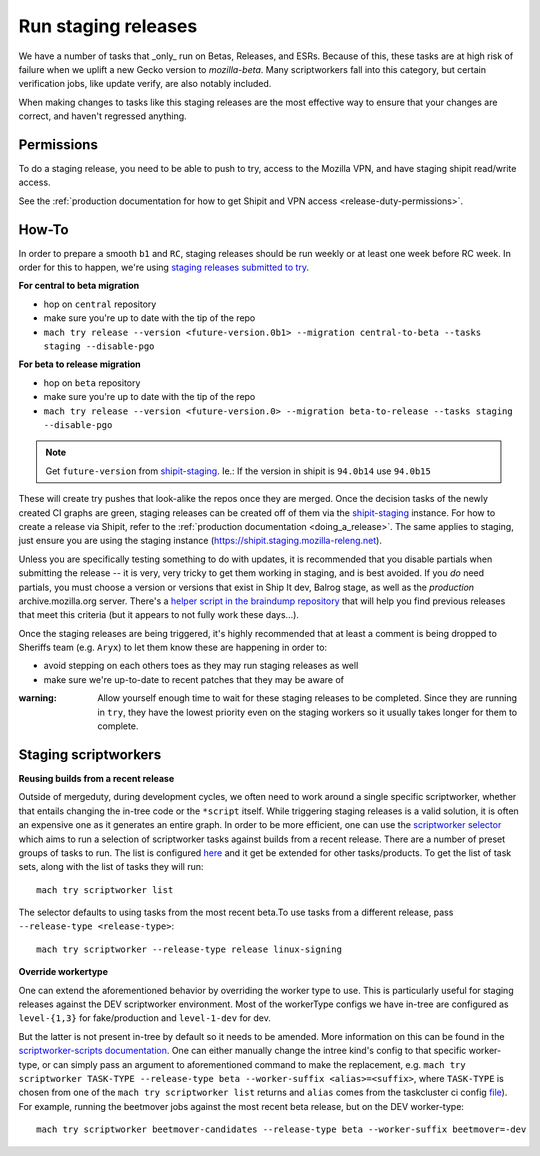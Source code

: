 .. _staging-release:

Run staging releases
~~~~~~~~~~~~~~~~~~~~

We have a number of tasks that _only_ run on Betas, Releases, and ESRs. Because of this, these tasks are at high risk of failure when we uplift a new Gecko version to `mozilla-beta`. Many scriptworkers fall into this category, but certain verification jobs, like update verify, are also notably included.

When making changes to tasks like this staging releases are the most effective way to ensure that your changes are correct, and haven't regressed anything.

Permissions
^^^^^^^^^^^

To do a staging release, you need to be able to push to try, access to the Mozilla VPN, and have staging shipit read/write access.

See the :ref:`production documentation for how to get Shipit and VPN access <release-duty-permissions>`.

How-To
^^^^^^

In order to prepare a smooth ``b1`` and ``RC``, staging releases should
be run weekly or at least one week before RC week. In order for this to
happen, we're using `staging releases submitted to
try <https://firefox-source-docs.mozilla.org/tools/try/selectors/release.html>`__.

**For central to beta migration**

-  hop on ``central`` repository
-  make sure you're up to date with the tip of the repo
-  ``mach try release --version <future-version.0b1> --migration central-to-beta --tasks staging --disable-pgo``

**For beta to release migration**

-  hop on ``beta`` repository
-  make sure you're up to date with the tip of the repo
-  ``mach try release --version <future-version.0> --migration beta-to-release --tasks staging --disable-pgo``

.. note:: Get ``future-version`` from `shipit-staging <https://shipit.staging.mozilla-releng.net/>`__. Ie.: If the version in shipit is ``94.0b14`` use ``94.0b15``

These will create try pushes that look-alike the repos once they are
merged. Once the decision tasks of the newly created CI graphs are
green, staging releases can be created off of them via the
`shipit-staging <https://shipit.staging.mozilla-releng.net/>`__
instance. For how to create a release via Shipit, refer to the
:ref:`production documentation <doing_a_release>`. The same applies to staging,
just ensure you are using the staging instance
(https://shipit.staging.mozilla-releng.net).

Unless you are specifically testing something to do with updates, it is recommended that you disable partials when submitting the release -- it is very, very tricky to get them working in staging, and is best avoided. If you *do* need partials, you must choose a version or versions that exist in Ship It dev, Balrog stage, as well as the *production* archive.mozilla.org server. There's a `helper script in the braindump repository <https://hg.mozilla.org/build/braindump/file/tip/releases-related/just-give-me-partials.sh>`__ that will help you find previous releases that meet this criteria (but it appears to not fully work these days...).

Once the staging releases are being triggered, it's highly recommended
that at least a comment is being dropped to Sheriffs team
(e.g. ``Aryx``) to let them know these are happening in order to:

- avoid stepping on each others toes as they may run staging releases as well
- make sure we're up-to-date to recent patches that they may be aware of


:warning:
   Allow yourself enough time to wait for these staging releases
   to be completed. Since they are running in ``try``, they have the lowest
   priority even on the staging workers so it usually takes longer for them
   to complete.

Staging scriptworkers
^^^^^^^^^^^^^^^^^^^^^

**Reusing builds from a recent release**

Outside of mergeduty, during development cycles, we often need to work around a single specific scriptworker, whether
that entails changing the in-tree code or the ``*script`` itself. While
triggering staging releases is a valid solution, it is often an
expensive one as it generates an entire graph. In order to be more
efficient, one can use the `scriptworker selector`_ which aims to run a
selection of scriptworker tasks against builds from a recent release. There are a number of
preset groups of tasks to run. The list is configured `here`_ and it get be extended for
other tasks/products. To get the list of task sets, along with the list of tasks they will run:

::

   mach try scriptworker list

The selector defaults to using tasks from the most recent beta.To use
tasks from a different release, pass ``--release-type <release-type>``:

::

   mach try scriptworker --release-type release linux-signing

**Override workertype**

One can extend the aforementioned behavior by overriding the
worker type to use. This is particularly useful for staging releases
against the DEV scriptworker environment. Most of the workerType configs
we have in-tree are configured as ``level-{1,3}`` for fake/production and ``level-1-dev``
for dev.

But the latter is not present in-tree by default so it needs to be
amended. More information on this can be found in the
`scriptworker-scripts documentation`_. One can either manually change
the intree kind's config to that specific worker-type, or can simply pass an
argument to aforementioned command to make the replacement,
e.g. ``mach try scriptworker TASK-TYPE --release-type beta --worker-suffix <alias>=<suffix>``,
where ``TASK-TYPE`` is chosen from one of the
``mach try scriptworker list`` returns and ``alias`` comes from the
taskcluster ci config `file`_). For example, running the beetmover jobs against the most recent beta
release, but on the DEV worker-type:

::

   mach try scriptworker beetmover-candidates --release-type beta --worker-suffix beetmover=-dev

.. _scriptworker selector: https://firefox-source-docs.mozilla.org/tools/try/selectors/scriptworker.html?highlight=scriptworker
.. _here: https://hg.mozilla.org/mozilla-central/file/tip/tools/tryselect/selectors/scriptworker.py#l18
.. _scriptworker-scripts documentation: https://scriptworker-scripts.readthedocs.io/en/latest/scriptworkers-dev.html
.. _file: https://hg.mozilla.org/mozilla-central/file/tip/taskcluster/ci/config.yml#l437


